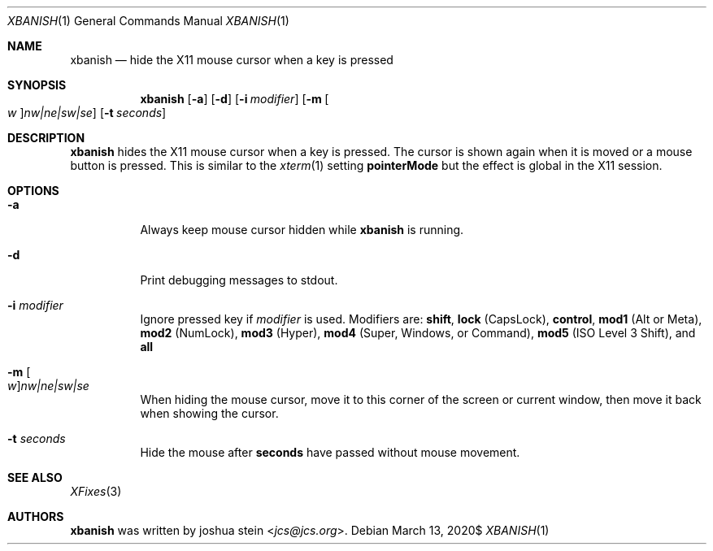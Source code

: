 .Dd $Mdocdate: March 13 2020$
.Dt XBANISH 1
.Os
.Sh NAME
.Nm xbanish
.Nd hide the X11 mouse cursor when a key is pressed
.Sh SYNOPSIS
.Nm
.Op Fl a
.Op Fl d
.Op Fl i Ar modifier
.Op Fl m Oo Ar w Oc Ns Ar nw|ne|sw|se
.Op Fl t Ar seconds
.Sh DESCRIPTION
.Nm
hides the X11 mouse cursor when a key is pressed.
The cursor is shown again when it is moved or a mouse button is pressed.
This is similar to the
.Xr xterm 1
setting
.Ic pointerMode
but the effect is global in the X11 session.
.Sh OPTIONS
.Bl -tag -width Ds
.It Fl a
Always keep mouse cursor hidden while
.Nm
is running.
.It Fl d
Print debugging messages to stdout.
.It Fl i Ar modifier
Ignore pressed key if
.Ar modifier
is used.
Modifiers are:
.Ic shift ,
.Ic lock
(CapsLock),
.Ic control ,
.Ic mod1
(Alt or Meta),
.Ic mod2
(NumLock),
.Ic mod3
(Hyper),
.Ic mod4
(Super, Windows, or Command),
.Ic mod5
(ISO Level 3 Shift), and
.Ic all
.It Fl m Oo Ar w Oc Ns Ar nw|ne|sw|se
When hiding the mouse cursor, move it to this corner of the screen
or current window, then move it back when showing the cursor.
.It Fl t Ar seconds
Hide the mouse after
.Ic seconds
have passed without mouse movement.
.El
.Sh SEE ALSO
.Xr XFixes 3
.Sh AUTHORS
.Nm
was written by
.An joshua stein Aq Mt jcs@jcs.org .
